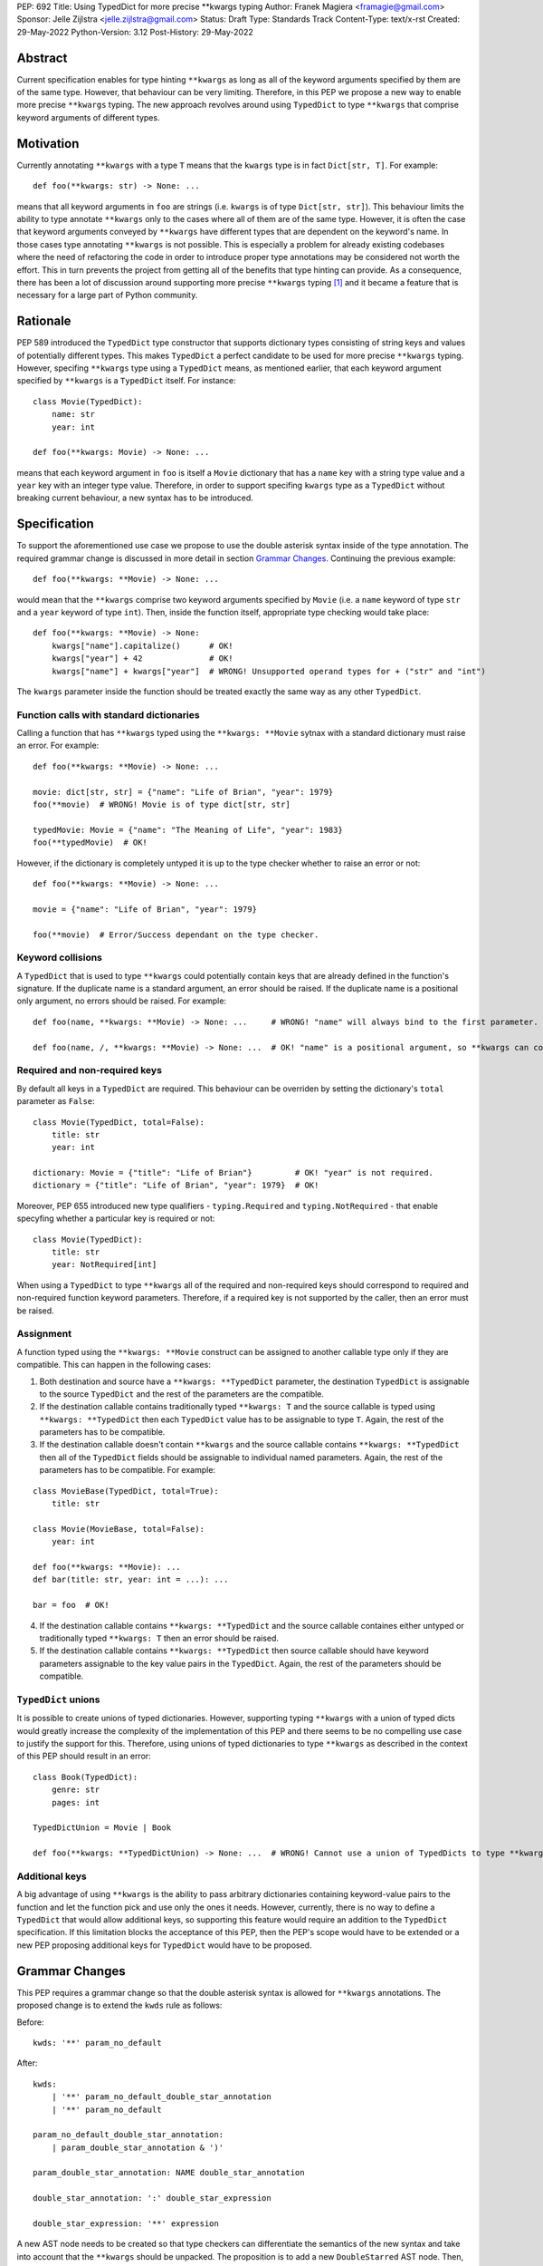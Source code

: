 PEP: 692
Title: Using TypedDict for more precise \*\*kwargs typing
Author: Franek Magiera <framagie@gmail.com>
Sponsor: Jelle Zijlstra <jelle.zijlstra@gmail.com>
Status: Draft
Type: Standards Track
Content-Type: text/x-rst
Created: 29-May-2022
Python-Version: 3.12
Post-History: 29-May-2022


Abstract
========

Current specification enables for type hinting ``**kwargs`` as long as all of the keyword arguments specified by them are of the same type. However, that behaviour can be very limiting. Therefore, in this PEP we propose a new way to enable more precise ``**kwargs`` typing. The new approach revolves around using ``TypedDict`` to type ``**kwargs`` that comprise keyword arguments of different types.

Motivation
==========

Currently annotating ``**kwargs`` with a type ``T`` means that the ``kwargs`` type is in fact ``Dict[str, T]``. For example:

::

    def foo(**kwargs: str) -> None: ...

means that all keyword arguments in ``foo`` are strings (i.e. ``kwargs`` is of type ``Dict[str, str]``). This behaviour limits the ability to type annotate ``**kwargs`` only to the cases where all of them are of the same type. However, it is often the case that keyword arguments conveyed by ``**kwargs`` have different types that are dependent on the keyword's name. In those cases type annotating ``**kwargs`` is not possible. This is especially a problem for already existing codebases where the need of refactoring the code in order to introduce proper type annotations may be considered not worth the effort. This in turn prevents the project from getting all of the benefits that type hinting can provide. As a consequence, there has been a lot of discussion around supporting more precise ``**kwargs`` typing [#mypyIssue4441]_ and it became a feature that is necessary for a large part of Python community.

Rationale
=========

PEP 589 introduced the ``TypedDict`` type constructor that supports dictionary types consisting of string keys and values of potentially different types. This makes ``TypedDict`` a perfect candidate to be used for more precise ``**kwargs`` typing. However, specifing ``**kwargs`` type using a ``TypedDict`` means, as mentioned earlier, that each keyword argument specified by ``**kwargs`` is a ``TypedDict`` itself. For instance:

::

    class Movie(TypedDict):
        name: str
        year: int
    
    def foo(**kwargs: Movie) -> None: ...

means that each keyword argument in ``foo`` is itself a ``Movie`` dictionary that has a ``name`` key with a string type value and a ``year`` key with an integer type value. Therefore, in order to support specifing ``kwargs`` type as a ``TypedDict`` without breaking current behaviour, a new syntax has to be introduced.

Specification
=============

To support the aforementioned use case we propose to use the double asterisk syntax inside of the type annotation. The required grammar change is discussed in more detail in section `Grammar Changes`_. Continuing the previous example:

::

    def foo(**kwargs: **Movie) -> None: ...

would mean that the ``**kwargs`` comprise two keyword arguments specified by ``Movie`` (i.e. a ``name`` keyword of type ``str`` and a ``year`` keyword of type ``int``). Then, inside the function itself, appropriate type checking would take place:

::

    def foo(**kwargs: **Movie) -> None:
        kwargs["name"].capitalize()      # OK!
        kwargs["year"] + 42              # OK!
        kwargs["name"] + kwargs["year"]  # WRONG! Unsupported operand types for + ("str" and "int")

The ``kwargs`` parameter inside the function should be treated exactly the same way as any other ``TypedDict``.

Function calls with standard dictionaries
-----------------------------------------

Calling a function that has ``**kwargs`` typed using the ``**kwargs: **Movie`` sytnax with a standard dictionary must raise an error. For example:

::

    def foo(**kwargs: **Movie) -> None: ...

    movie: dict[str, str] = {"name": "Life of Brian", "year": 1979}
    foo(**movie)  # WRONG! Movie is of type dict[str, str]

    typedMovie: Movie = {"name": "The Meaning of Life", "year": 1983}
    foo(**typedMovie)  # OK!


However, if the dictionary is completely untyped it is up to the type checker whether to raise an error or not:

::

    def foo(**kwargs: **Movie) -> None: ...

    movie = {"name": "Life of Brian", "year": 1979} 

    foo(**movie)  # Error/Success dependant on the type checker.


Keyword collisions
------------------

A ``TypedDict`` that is used to type ``**kwargs`` could potentially contain keys that are already defined in the function's signature. If the duplicate name is a standard argument, an error should be raised. If the duplicate name is a positional only argument, no errors should be raised. For example:

::

    def foo(name, **kwargs: **Movie) -> None: ...     # WRONG! "name" will always bind to the first parameter.

    def foo(name, /, **kwargs: **Movie) -> None: ...  # OK! "name" is a positional argument, so **kwargs can contain a "name" keyword


Required and non-required keys
------------------------------

By default all keys in a ``TypedDict`` are required. This behaviour can be overriden by setting the dictionary's ``total`` parameter as ``False``:

::

    class Movie(TypedDict, total=False):
        title: str
        year: int 

    dictionary: Movie = {"title": "Life of Brian"}         # OK! "year" is not required.
    dictionary = {"title": "Life of Brian", "year": 1979}  # OK!

Moreover, PEP 655 introduced new type qualifiers - ``typing.Required`` and ``typing.NotRequired`` - that enable specyfing whether a particular key is required or not:

::

    class Movie(TypedDict):
        title: str
        year: NotRequired[int]

When using a ``TypedDict`` to type ``**kwargs`` all of the required and non-required keys should correspond to required and non-required function keyword parameters. Therefore, if a required key is not supported by the caller, then an error must be raised.

Assignment
----------
A function typed using the ``**kwargs: **Movie`` construct can be assigned to another callable type only if they are compatible. This can happen in the following cases:

1. Both destination and source have a ``**kwargs: **TypedDict`` parameter, the destination ``TypedDict`` is assignable to the source ``TypedDict`` and the rest of the parameters are the compatible.

2. If the destination callable contains traditionally typed ``**kwargs: T`` and the source callable is typed using ``**kwargs: **TypedDict`` then each ``TypedDict`` value has to be assignable to type ``T``. Again, the rest of the parameters has to be compatible.

3. If the destination callable doesn't contain ``**kwargs`` and the source callable contains ``**kwargs: **TypedDict`` then all of the ``TypedDict`` fields should be assignable to individual named parameters. Again, the rest of the parameters has to be compatible. For example:

::

    class MovieBase(TypedDict, total=True):
        title: str
    
    class Movie(MovieBase, total=False):
        year: int
    
    def foo(**kwargs: **Movie): ...
    def bar(title: str, year: int = ...): ...

    bar = foo  # OK!

4. If the destination callable contains ``**kwargs: **TypedDict`` and the source callable containes either untyped or traditionally typed ``**kwargs: T`` then an error should be raised.

5. If the destination callable contains ``**kwargs: **TypedDict`` then source callable should have keyword parameters assignable to the key value pairs in the ``TypedDict``. Again, the rest of the parameters should be compatible.

``TypedDict`` unions
--------------------

It is possible to create unions of typed dictionaries. However, supporting typing ``**kwargs`` with a union of typed dicts would greatly increase the complexity of the implementation of this PEP and there seems to be no compelling use case to justify the support for this. Therefore, using unions of typed dictionaries to type ``**kwargs`` as described in the context of this PEP should result in an error:

::

    class Book(TypedDict):
        genre: str
        pages: int
    
    TypedDictUnion = Movie | Book

    def foo(**kwargs: **TypedDictUnion) -> None: ...  # WRONG! Cannot use a union of TypedDicts to type **kwargs


Additional keys
---------------

A big advantage of using ``**kwargs`` is the ability to pass arbitrary dictionaries containing keyword-value pairs to the function and let the function pick and use only the ones it needs. However, currently, there is no way to define a ``TypedDict`` that would allow additional keys, so supporting this feature would require an addition to the ``TypedDict`` specification. If this limitation blocks the acceptance of this PEP, then the PEP's scope would have to be extended or a new PEP proposing additional keys for ``TypedDict`` would have to be proposed.

Grammar Changes
===============
This PEP requires a grammar change so that the double asterisk syntax is allowed for ``**kwargs`` annotations. The proposed change is to extend the ``kwds`` rule as follows:

Before:

::

    kwds: '**' param_no_default 


After:

::

    kwds:
        | '**' param_no_default_double_star_annotation
        | '**' param_no_default

    param_no_default_double_star_annotation:
        | param_double_star_annotation & ')'

    param_double_star_annotation: NAME double_star_annotation

    double_star_annotation: ':' double_star_expression

    double_star_expression: '**' expression

A new AST node needs to be created so that type checkers can differentiate the semantics of the new syntax and take into account that the ``**kwargs`` should be unpacked. The proposition is to add a new ``DoubleStarred`` AST node. Then, an AST node for the function defined as:

::

    def foo(**kwargs: **Movie): ...

should look as below:

::

    FunctionDef(
      name='foo',
      args=arguments(
        posonlyargs=[],
        args=[],
        kwonlyargs=[],
        kw_defaults=[],
        kwarg=arg(
          arg='kwargs',
          annotation=DoubleStarred(
            value=Name(id='Movie', ctx=Load()),
            ctx=Load())),
        defaults=[]),
      body=[
        Expr(
          value=Constant(value=Ellipsis))],
      decorator_list=[])],
    type_ignores=[])

The runtime annotations should be consistent with the AST. Continuing the previous example:

::

    >>> def foo(**kwargs: **Movie): ...
    ...
    >>> foo.__annotations__
    {'kwargs': **Movie}

In order to make the runtime behaviour consistent with the AST as shown above we propose to:

1. Add a new ``_UnpackedTypedDict`` class to the ``typing`` module and include it in ``_TypedDictMeta`` as a ``_unpacked`` property.
2. Add a special ``__unpack__`` method to the ``_TpedDictMeta`` class that would return an instance of the ``_UnpackedTypedDict``.

Then, specyfing ``def foo(**kwargs: **Movie): ...`` would call an ``__unpack__`` special method on ``Movie``.

To be more precise the changes in the ``typing`` module would look as follows:

::

    class _UnpackedTypedDict:
        def __init__(self, name):
            self._name = name

        def __repr__(self):
            return '**' + self._name 
    
    class _TypedDictMeta(type):
        def __init__(self, name):
            self._name = name
            self._unpacked = _UnpackedTypedDict(name)

        def __unpack__(self):
            return self._unpacked


Implications
------------

With this change some of the allowed annotations would make no sense, for example:

::

    def foo(**kwargs: **int): ...

Those kind of issues should be addressed by static type checkers. Specifically, the new double asterisk syntax should be only used with instances of ``TypedDict``. At runtime the objects that do not have an ``__unpack__`` method should behave as below:

::

    >>> def foo(**kwargs: **int): ...
    ...
    AttributeError: type object 'int' has no attribute '__unpack__'

Backwards Compatibility
-----------------------

Using the double asterisk operator for annotating ``**kwargs`` is a syntax that would be only available in new versions of Python. PEP 646 dealt with the similar problem and its authors introduced a new type operator ``Unpack``. For the purposes of this PEP, the proposition is to reuse ``Unpack`` for more precise ``**kwargs`` typing. For example:

::

    def foo(**kwargs: Unpack[Movie]) -> None: ...

There are several reasons for reusing PEP 646's ``Unpack``. Firstly, the name is quite suitable and intuitive for the ``**kwargs`` typing use case as the keywords arguments are "unpacked" from the ``TypedDict``. Secondly, there would be no need to introduce any new special forms. Lastly, the use of ``Unpack`` for the purposes described in this PEP does not interfere with the use cases described in PEP 646.

Alternatives
------------

Instead of making the grammar change, ``Unpack`` could be the only way to annotate ``**kwargs`` of different types. However, introducing the double asterisk syntax has two advantages. Namely, it is more concise and more intuitive than using ``Unpack``.

Reference Implementation
========================

There is a proof-of-concept implementation of typing ``**kwargs`` using ``TypedDict`` on GitHub [#mypyPull10576]_, [#mypyExtensionsPull22]_ based on mypy. The implementation uses ``Expand`` instead of ``Unpack``.

Pyright type checker provides a provisional support for this feature [#pyrightIssue3002]_, [#pyrightProvisionalImplementation]_.

A proof-of-concept implementation of the cpython grammar changes described in this PEP is available on Github[#cpythonGrammarChangePoc]_.

References
==========

.. [#mypyIssue4441] python/mypy issue #4441:
   https://github.com/python/mypy/issues/4441

.. [#mypyPull10576] python/mypy pull request #10576:
   https://github.com/python/mypy/pull/10576

.. [#mypyExtensionsPull22] python/mypy_extensions pull request #22:
   https://github.com/python/mypy_extensions/pull/22/files

.. [#pyrightIssue3002] pyright issue #3002:
   https://github.com/microsoft/pyright/issues/3002

.. [#pyrightProvisionalImplementation] pyright provisional implementation:
   https://github.com/microsoft/pyright/commit/5bee749eb171979e3f526cd8e5bf66b00593378a

.. [#cpythonGrammarChangePoc] naive grammar change poc implementation:
   https://github.com/python/cpython/compare/main...franekmagiera:annotate-kwargs

Copyright
=========

This document is placed in the public domain or under the
CC0-1.0-Universal license, whichever is more permissive.

..
    Local Variables:
    mode: indented-text
    indent-tabs-mode: nil
    sentence-end-double-space: t
    fill-column: 70
    coding: utf-8
    End:
